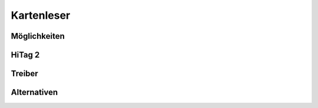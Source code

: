 Kartenleser
===========


Möglichkeiten
-------------


HiTag 2
-------


Treiber
-------


Alternativen
------------
